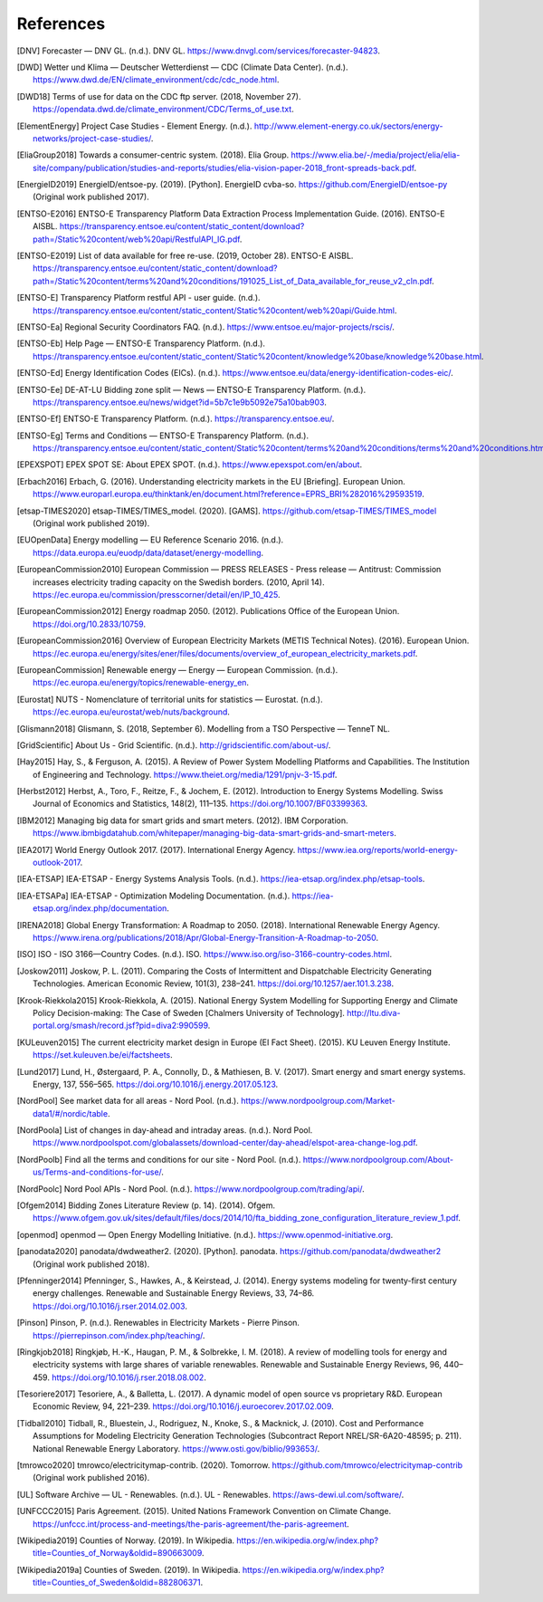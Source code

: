 References
==========

.. [DNV] Forecaster — DNV GL. (n.d.). DNV GL. https://www.dnvgl.com/services/forecaster-94823.
.. [DWD] Wetter und Klima — Deutscher Wetterdienst — CDC (Climate Data Center). (n.d.). https://www.dwd.de/EN/climate_environment/cdc/cdc_node.html.
.. [DWD18] Terms of use for data on the CDC ftp server. (2018, November 27). https://opendata.dwd.de/climate_environment/CDC/Terms_of_use.txt.
.. [ElementEnergy] Project Case Studies - Element Energy. (n.d.). http://www.element-energy.co.uk/sectors/energy-networks/project-case-studies/.
.. [EliaGroup2018] Towards a consumer-centric system. (2018). Elia Group. https://www.elia.be/-/media/project/elia/elia-site/company/publication/studies-and-reports/studies/elia-vision-paper-2018_front-spreads-back.pdf.
.. [EnergieID2019] EnergieID/entsoe-py. (2019). [Python]. EnergieID cvba-so. https://github.com/EnergieID/entsoe-py (Original work published 2017).
.. [ENTSO-E2016] ENTSO-E Transparency Platform Data Extraction Process Implementation Guide. (2016). ENTSO-E AISBL. https://transparency.entsoe.eu/content/static_content/download?path=/Static%20content/web%20api/RestfulAPI_IG.pdf.
.. [ENTSO-E2019] List of data available for free re-use. (2019, October 28). ENTSO-E AISBL. https://transparency.entsoe.eu/content/static_content/download?path=/Static%20content/terms%20and%20conditions/191025_List_of_Data_available_for_reuse_v2_cln.pdf.
.. [ENTSO-E] Transparency Platform restful API - user guide. (n.d.). https://transparency.entsoe.eu/content/static_content/Static%20content/web%20api/Guide.html.
.. [ENTSO-Ea] Regional Security Coordinators FAQ. (n.d.). https://www.entsoe.eu/major-projects/rscis/.
.. [ENTSO-Eb] Help Page — ENTSO-E Transparency Platform. (n.d.). https://transparency.entsoe.eu/content/static_content/Static%20content/knowledge%20base/knowledge%20base.html.
.. [ENTSO-Ed] Energy Identification Codes (EICs). (n.d.). https://www.entsoe.eu/data/energy-identification-codes-eic/.
.. [ENTSO-Ee] DE-AT-LU Bidding zone split — News — ENTSO-E Transparency Platform. (n.d.). https://transparency.entsoe.eu/news/widget?id=5b7c1e9b5092e75a10bab903.
.. [ENTSO-Ef] ENTSO-E Transparency Platform. (n.d.). https://transparency.entsoe.eu/.
.. [ENTSO-Eg] Terms and Conditions — ENTSO-E Transparency Platform. (n.d.). https://transparency.entsoe.eu/content/static_content/Static%20content/terms%20and%20conditions/terms%20and%20conditions.html.
.. [EPEXSPOT] EPEX SPOT SE: About EPEX SPOT. (n.d.). https://www.epexspot.com/en/about.
.. [Erbach2016] Erbach, G. (2016). Understanding electricity markets in the EU [Briefing]. European Union. https://www.europarl.europa.eu/thinktank/en/document.html?reference=EPRS_BRI%282016%29593519.
.. [etsap-TIMES2020] etsap-TIMES/TIMES_model. (2020). [GAMS]. https://github.com/etsap-TIMES/TIMES_model (Original work published 2019).
.. [EUOpenData] Energy modelling — EU Reference Scenario 2016. (n.d.). https://data.europa.eu/euodp/data/dataset/energy-modelling.
.. [EuropeanCommission2010] European Commission — PRESS RELEASES - Press release — Antitrust: Commission increases electricity trading capacity on the Swedish borders. (2010, April 14). https://ec.europa.eu/commission/presscorner/detail/en/IP_10_425.
.. [EuropeanCommission2012] Energy roadmap 2050. (2012). Publications Office of the European Union. https://doi.org/10.2833/10759.
.. [EuropeanCommission2016] Overview of European Electricity Markets (METIS Technical Notes). (2016). European Union. https://ec.europa.eu/energy/sites/ener/files/documents/overview_of_european_electricity_markets.pdf.
.. [EuropeanCommission] Renewable energy — Energy — European Commission. (n.d.). https://ec.europa.eu/energy/topics/renewable-energy_en.
.. [Eurostat] NUTS - Nomenclature of territorial units for statistics — Eurostat. (n.d.). https://ec.europa.eu/eurostat/web/nuts/background.
.. [Glismann2018] Glismann, S. (2018, September 6). Modelling from a TSO Perspective — TenneT NL.
.. [GridScientific] About Us - Grid Scientific. (n.d.). http://gridscientific.com/about-us/.
.. [Hay2015] Hay, S., & Ferguson, A. (2015). A Review of Power System Modelling Platforms and Capabilities. The Institution of Engineering and Technology. https://www.theiet.org/media/1291/pnjv-3-15.pdf.
.. [Herbst2012] Herbst, A., Toro, F., Reitze, F., & Jochem, E. (2012). Introduction to Energy Systems Modelling. Swiss Journal of Economics and Statistics, 148(2), 111–135. https://doi.org/10.1007/BF03399363.
.. [IBM2012] Managing big data for smart grids and smart meters. (2012). IBM Corporation. https://www.ibmbigdatahub.com/whitepaper/managing-big-data-smart-grids-and-smart-meters.
.. [IEA2017] World Energy Outlook 2017. (2017). International Energy Agency. https://www.iea.org/reports/world-energy-outlook-2017.
.. [IEA-ETSAP] IEA-ETSAP - Energy Systems Analysis Tools. (n.d.). https://iea-etsap.org/index.php/etsap-tools.
.. [IEA-ETSAPa] IEA-ETSAP - Optimization Modeling Documentation. (n.d.). https://iea-etsap.org/index.php/documentation.
.. [IRENA2018] Global Energy Transformation: A Roadmap to 2050. (2018). International Renewable Energy Agency. https://www.irena.org/publications/2018/Apr/Global-Energy-Transition-A-Roadmap-to-2050.
.. [ISO] ISO - ISO 3166—Country Codes. (n.d.). ISO. https://www.iso.org/iso-3166-country-codes.html.
.. [Joskow2011] Joskow, P. L. (2011). Comparing the Costs of Intermittent and Dispatchable Electricity Generating Technologies. American Economic Review, 101(3), 238–241. https://doi.org/10.1257/aer.101.3.238.
.. [Krook-Riekkola2015] Krook-Riekkola, A. (2015). National Energy System Modelling for Supporting Energy and Climate Policy Decision-making: The Case of Sweden [Chalmers University of Technology]. http://ltu.diva-portal.org/smash/record.jsf?pid=diva2:990599.
.. [KULeuven2015] The current electricity market design in Europe (EI Fact Sheet). (2015). KU Leuven Energy Institute. https://set.kuleuven.be/ei/factsheets.
.. [Lund2017] Lund, H., Østergaard, P. A., Connolly, D., & Mathiesen, B. V. (2017). Smart energy and smart energy systems. Energy, 137, 556–565. https://doi.org/10.1016/j.energy.2017.05.123.
.. [NordPool] See market data for all areas - Nord Pool. (n.d.). https://www.nordpoolgroup.com/Market-data1/#/nordic/table.
.. [NordPoola] List of changes in day-ahead and intraday areas. (n.d.). Nord Pool. https://www.nordpoolspot.com/globalassets/download-center/day-ahead/elspot-area-change-log.pdf.
.. [NordPoolb] Find all the terms and conditions for our site - Nord Pool. (n.d.). https://www.nordpoolgroup.com/About-us/Terms-and-conditions-for-use/.
.. [NordPoolc] Nord Pool APIs - Nord Pool. (n.d.). https://www.nordpoolgroup.com/trading/api/.
.. [Ofgem2014] Bidding Zones Literature Review (p. 14). (2014). Ofgem. https://www.ofgem.gov.uk/sites/default/files/docs/2014/10/fta_bidding_zone_configuration_literature_review_1.pdf.
.. [openmod] openmod — Open Energy Modelling Initiative. (n.d.). https://www.openmod-initiative.org.
.. [panodata2020] panodata/dwdweather2. (2020). [Python]. panodata. https://github.com/panodata/dwdweather2 (Original work published 2018).
.. [Pfenninger2014] Pfenninger, S., Hawkes, A., & Keirstead, J. (2014). Energy systems modeling for twenty-first century energy challenges. Renewable and Sustainable Energy Reviews, 33, 74–86. https://doi.org/10.1016/j.rser.2014.02.003.
.. [Pinson] Pinson, P. (n.d.). Renewables in Electricity Markets - Pierre Pinson. https://pierrepinson.com/index.php/teaching/.
.. [Ringkjob2018] Ringkjøb, H.-K., Haugan, P. M., & Solbrekke, I. M. (2018). A review of modelling tools for energy and electricity systems with large shares of variable renewables. Renewable and Sustainable Energy Reviews, 96, 440–459. https://doi.org/10.1016/j.rser.2018.08.002.
.. [Tesoriere2017] Tesoriere, A., & Balletta, L. (2017). A dynamic model of open source vs proprietary R&D. European Economic Review, 94, 221–239. https://doi.org/10.1016/j.euroecorev.2017.02.009.
.. [Tidball2010] Tidball, R., Bluestein, J., Rodriguez, N., Knoke, S., & Macknick, J. (2010). Cost and Performance Assumptions for Modeling Electricity Generation Technologies (Subcontract Report NREL/SR-6A20-48595; p. 211). National Renewable Energy Laboratory. https://www.osti.gov/biblio/993653/.
.. [tmrowco2020] tmrowco/electricitymap-contrib. (2020). Tomorrow. https://github.com/tmrowco/electricitymap-contrib (Original work published 2016).
.. [UL] Software Archive — UL - Renewables. (n.d.). UL - Renewables. https://aws-dewi.ul.com/software/.
.. [UNFCCC2015] Paris Agreement. (2015). United Nations Framework Convention on Climate Change. https://unfccc.int/process-and-meetings/the-paris-agreement/the-paris-agreement.
.. [Wikipedia2019] Counties of Norway. (2019). In Wikipedia. https://en.wikipedia.org/w/index.php?title=Counties_of_Norway&oldid=890663009.
.. [Wikipedia2019a] Counties of Sweden. (2019). In Wikipedia. https://en.wikipedia.org/w/index.php?title=Counties_of_Sweden&oldid=882806371.
